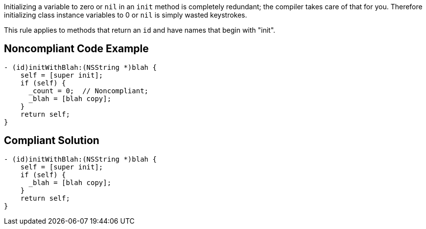 Initializing a variable to zero or ``++nil++`` in an ``++init++`` method is completely redundant; the compiler takes care of that for you. Therefore initializing class instance variables to 0 or ``++nil++`` is simply wasted keystrokes.


This rule applies to methods that return an ``++id++`` and have names that begin with "init".

== Noncompliant Code Example

----
- (id)initWithBlah:(NSString *)blah {
    self = [super init];
    if (self) {
      _count = 0;  // Noncompliant;
      _blah = [blah copy];
    }
    return self;
}
----

== Compliant Solution

----
- (id)initWithBlah:(NSString *)blah {
    self = [super init];
    if (self) {
      _blah = [blah copy];
    }
    return self;
}
----

